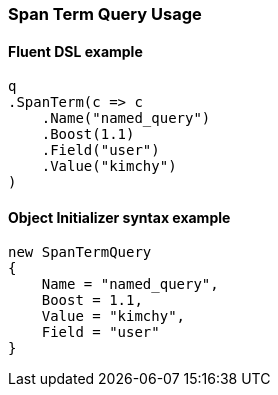 :ref_current: https://www.elastic.co/guide/en/elasticsearch/reference/7.0

:github: https://github.com/elastic/elasticsearch-net

:nuget: https://www.nuget.org/packages

////
IMPORTANT NOTE
==============
This file has been generated from https://github.com/elastic/elasticsearch-net/tree/7.x/src/Tests/Tests/QueryDsl/Span/Term/SpanTermQueryUsageTests.cs. 
If you wish to submit a PR for any spelling mistakes, typos or grammatical errors for this file,
please modify the original csharp file found at the link and submit the PR with that change. Thanks!
////

[[span-term-query-usage]]
=== Span Term Query Usage

==== Fluent DSL example

[source,csharp]
----
q
.SpanTerm(c => c
    .Name("named_query")
    .Boost(1.1)
    .Field("user")
    .Value("kimchy")
)
----

==== Object Initializer syntax example

[source,csharp]
----
new SpanTermQuery
{
    Name = "named_query",
    Boost = 1.1,
    Value = "kimchy",
    Field = "user"
}
----

